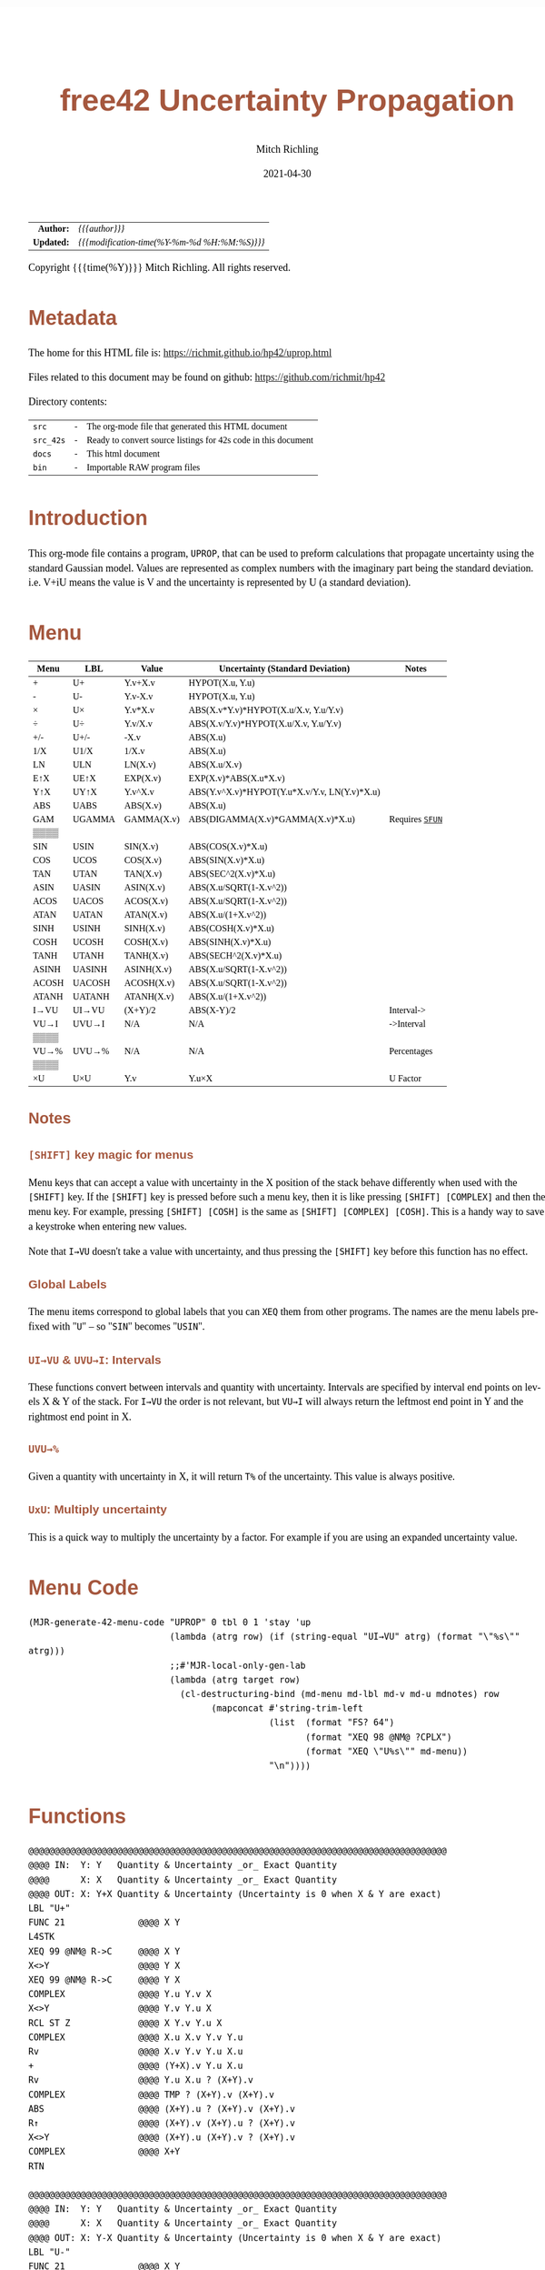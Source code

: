 # -*- Mode:Org; Coding:utf-8; fill-column:158 -*-
#+TITLE:       free42 Uncertainty Propagation
#+AUTHOR:      Mitch Richling
#+EMAIL:       http://www.mitchr.me/
#+DATE:        2021-04-30
#+DESCRIPTION: Some simple math stuff for free42
#+LANGUAGE:    en
#+OPTIONS:     num:t toc:nil \n:nil @:t ::t |:t ^:nil -:t f:t *:t <:t skip:nil d:nil todo:t pri:nil H:5 p:t author:t html-scripts:nil
#+HTML_HEAD: <style>body { width: 95%; margin: 2% auto; font-size: 18px; line-height: 1.4em; font-family: Georgia, serif; color: black; background-color: white; }</style>
#+HTML_HEAD: <style>body { min-width: 500px; max-width: 1024px; }</style>
#+HTML_HEAD: <style>h1,h2,h3,h4,h5,h6 { color: #A5573E; line-height: 1em; font-family: Helvetica, sans-serif; }</style>
#+HTML_HEAD: <style>h1,h2,h3 { line-height: 1.4em; }</style>
#+HTML_HEAD: <style>h1.title { font-size: 3em; }</style>
#+HTML_HEAD: <style>h4,h5,h6 { font-size: 1em; }</style>
#+HTML_HEAD: <style>.org-src-container { border: 1px solid #ccc; box-shadow: 3px 3px 3px #eee; font-family: Lucida Console, monospace; font-size: 80%; margin: 0px; padding: 0px 0px; position: relative; }</style>
#+HTML_HEAD: <style>.org-src-container>pre { line-height: 1.2em; padding-top: 1.5em; margin: 0.5em; background-color: #404040; color: white; overflow: auto; }</style>
#+HTML_HEAD: <style>.org-src-container>pre:before { display: block; position: absolute; background-color: #b3b3b3; top: 0; right: 0; padding: 0 0.2em 0 0.4em; border-bottom-left-radius: 8px; border: 0; color: white; font-size: 100%; font-family: Helvetica, sans-serif;}</style>
#+HTML_HEAD: <style>pre.example { white-space: pre-wrap; white-space: -moz-pre-wrap; white-space: -o-pre-wrap; font-family: Lucida Console, monospace; font-size: 80%; background: #404040; color: white; display: block; padding: 0em; border: 2px solid black; }</style>
#+HTML_LINK_HOME: https://www.mitchr.me/
#+HTML_LINK_UP: https://richmit.github.io/hp42/
#+EXPORT_FILE_NAME: ../docs/uprop

#+ATTR_HTML: :border 2 solid #ccc :frame hsides :align center
|          <r> | <l>                                          |
|    *Author:* | /{{{author}}}/                               |
|   *Updated:* | /{{{modification-time(%Y-%m-%d %H:%M:%S)}}}/ |
#+ATTR_HTML: :align center
Copyright {{{time(%Y)}}} Mitch Richling. All rights reserved.

#+TOC: headlines 5

#        #         #         #         #         #         #         #         #         #         #         #         #         #         #         #         #         #
#   00   #    10   #    20   #    30   #    40   #    50   #    60   #    70   #    80   #    90   #   100   #   110   #   120   #   130   #   140   #   150   #   160   #
# 234567890123456789012345678901234567890123456789012345678901234567890123456789012345678901234567890123456789012345678901234567890123456789012345678901234567890123456789
#        #         #         #         #         #         #         #         #         #         #         #         #         #         #         #         #         #
#        #         #         #         #         #         #         #         #         #         #         #         #         #         #         #         #         #

* Metadata

The home for this HTML file is: https://richmit.github.io/hp42/uprop.html

Files related to this document may be found on github: https://github.com/richmit/hp42

Directory contents:
#+ATTR_HTML: :border 0 :frame none :rules none :align center
   | =src=     | - | The org-mode file that generated this HTML document            |
   | =src_42s= | - | Ready to convert source listings for 42s code in this document |
   | =docs=    | - | This html document                                             |
   | =bin=     | - | Importable RAW program files                                   |

* Introduction
:PROPERTIES:
:CUSTOM_ID: introduction
:END:

This org-mode file contains a program, =UPROP=, that can be used to preform calculations that propagate uncertainty using the standard Gaussian model.  Values
are represented as complex numbers with the imaginary part being the standard deviation.  i.e.  V+iU means the value is V and the uncertainty is represented by
U (a standard deviation).

* Menu
:PROPERTIES:
:CUSTOM_ID: menu-uprop
:END:

#+ATTR_HTML: :align center :frame box :rules all
#+NAME:UPROP
| Menu  | LBL    | Value      | Uncertainty (Standard Deviation)             | Notes           |
|-------+--------+------------+----------------------------------------------+-----------------|
| +     | U+     | Y.v+X.v    | HYPOT(X.u, Y.u)                              |                 |
| -     | U-     | Y.v-X.v    | HYPOT(X.u, Y.u)                              |                 |
| ×     | U×     | Y.v*X.v    | ABS(X.v*Y.v)*HYPOT(X.u/X.v, Y.u/Y.v)         |                 |
| ÷     | U÷     | Y.v/X.v    | ABS(X.v/Y.v)*HYPOT(X.u/X.v, Y.u/Y.v)         |                 |
| +/-   | U+/-   | -X.v       | ABS(X.u)                                     |                 |
| 1/X   | U1/X   | 1/X.v      | ABS(X.u)                                     |                 |
|-------+--------+------------+----------------------------------------------+-----------------|
| LN    | ULN    | LN(X.v)    | ABS(X.u/X.v)                                 |                 |
| E↑X   | UE↑X   | EXP(X.v)   | EXP(X.v)*ABS(X.u*X.v)                        |                 |
| Y↑X   | UY↑X   | Y.v^X.v    | ABS(Y.v^X.v)*HYPOT(Y.u*X.v/Y.v, LN(Y.v)*X.u) |                 |
| ABS   | UABS   | ABS(X.v)   | ABS(X.u)                                     |                 |
| GAM   | UGAMMA | GAMMA(X.v) | ABS(DIGAMMA(X.v)*GAMMA(X.v)*X.u)             | Requires [[file:sfun.org][=SFUN=]] |
| ▒▒▒▒  |        |            |                                              |                 |
|-------+--------+------------+----------------------------------------------+-----------------|
| SIN   | USIN   | SIN(X.v)   | ABS(COS(X.v)*X.u)                            |                 |
| COS   | UCOS   | COS(X.v)   | ABS(SIN(X.v)*X.u)                            |                 |
| TAN   | UTAN   | TAN(X.v)   | ABS(SEC^2(X.v)*X.u)                          |                 |
| ASIN  | UASIN  | ASIN(X.v)  | ABS(X.u/SQRT(1-X.v^2))                       |                 |
| ACOS  | UACOS  | ACOS(X.v)  | ABS(X.u/SQRT(1-X.v^2))                       |                 |
| ATAN  | UATAN  | ATAN(X.v)  | ABS(X.u/(1+X.v^2))                           |                 |
|-------+--------+------------+----------------------------------------------+-----------------|
| SINH  | USINH  | SINH(X.v)  | ABS(COSH(X.v)*X.u)                           |                 |
| COSH  | UCOSH  | COSH(X.v)  | ABS(SINH(X.v)*X.u)                           |                 |
| TANH  | UTANH  | TANH(X.v)  | ABS(SECH^2(X.v)*X.u)                         |                 |
| ASINH | UASINH | ASINH(X.v) | ABS(X.u/SQRT(1-X.v^2))                       |                 |
| ACOSH | UACOSH | ACOSH(X.v) | ABS(X.u/SQRT(1-X.v^2))                       |                 |
| ATANH | UATANH | ATANH(X.v) | ABS(X.u/(1+X.v^2))                           |                 |
|-------+--------+------------+----------------------------------------------+-----------------|
| I→VU  | UI→VU  | (X+Y)/2    | ABS(X-Y)/2                                   | Interval->      |
| VU→I  | UVU→I  | N/A        | N/A                                          | ->Interval      |
| ▒▒▒▒  |        |            |                                              |                 |
| VU→%  | UVU→%  | N/A        | N/A                                          | Percentages     |
| ▒▒▒▒  |        |            |                                              |                 |
| ×U    | U×U    | Y.v        | Y.u×X                                        | U Factor        |

** Notes

*** =[SHIFT]= key magic for menus

Menu keys that can accept a value with uncertainty in the X position of the stack behave differently when used with the =[SHIFT]= key.  If the =[SHIFT]= key is
pressed before such a menu key, then it is like pressing =[SHIFT] [COMPLEX]= and then the menu key.  For example, pressing =[SHIFT] [COSH]= is the same as
=[SHIFT] [COMPLEX] [COSH]=.  This is a handy way to save a keystroke when entering new values.

Note that =I→VU= doesn't take a value with uncertainty, and thus pressing the =[SHIFT]= key before this function has no effect.

*** Global Labels

The menu items correspond to global labels that you can =XEQ= them from other programs.  The names are the menu labels prefixed with "=U=" -- so "=SIN="
becomes "=USIN=".

*** =UI→VU= & =UVU→I=: Intervals

These functions convert between intervals and quantity with uncertainty.  Intervals are specified by interval end points on levels X & Y of the stack.  For
=I→VU= the order is not relevant, but =VU→I= will always return the leftmost end point in Y and the rightmost end point in X.

*** =UVU→%=

Given a quantity with uncertainty in X, it will return =T%= of the uncertainty.  This value is always positive.

*** =UxU=: Multiply uncertainty

This is a quick way to multiply the uncertainty by a factor.  For example if you are using an expanded uncertainty value.

* Menu Code

#+BEGIN_SRC elisp :var tbl=UPROP :colnames y :results output verbatum :wrap "src hp42s :eval never :tangle ../src_42s/uprop/uprop.hp42s"
(MJR-generate-42-menu-code "UPROP" 0 tbl 0 1 'stay 'up 
                           (lambda (atrg row) (if (string-equal "UI→VU" atrg) (format "\"%s\"" atrg)))
                           ;;#'MJR-local-only-gen-lab
                           (lambda (atrg target row) 
                             (cl-destructuring-bind (md-menu md-lbl md-v md-u mdnotes) row
                                   (mapconcat #'string-trim-left 
                                              (list  (format "FS? 64")
                                                     (format "XEQ 98 @NM@ ?CPLX")
                                                     (format "XEQ \"U%s\"" md-menu))
                                              "\n"))))
#+END_SRC

#+RESULTS:
#+begin_src hp42s :eval never :tangle ../src_42s/uprop/uprop.hp42s
@@@@@@@@@@@@@@@@@@@@@@@@@@@@@@@@@@@@@@@@@@@@@@@@@@@@@@@@@@@@@@@@@@@@@@@@@@@@@@@@ (ref:UPROP)
@@@@ DSC: Auto-generated menu program
LBL "UPROP"
LBL 01            @@@@ Page 1 of menu UPROP
CLMENU
"+"
KEY 1 XEQ 06
"-"
KEY 2 XEQ 07
"×"
KEY 3 XEQ 08
"÷"
KEY 4 XEQ 09
"+/-"
KEY 5 XEQ 10
"1/X"
KEY 6 XEQ 11
KEY 7 GTO 05
KEY 8 GTO 02
KEY 9 GTO 00
MENU
STOP
GTO 01
LBL 02            @@@@ Page 2 of menu UPROP
CLMENU
"LN"
KEY 1 XEQ 12
"E↑X"
KEY 2 XEQ 13
"Y↑X"
KEY 3 XEQ 14
"ABS"
KEY 4 XEQ 15
"GAM"
KEY 5 XEQ 16
KEY 7 GTO 01
KEY 8 GTO 03
KEY 9 GTO 00
MENU
STOP
GTO 02
LBL 03            @@@@ Page 3 of menu UPROP
CLMENU
"SIN"
KEY 1 XEQ 17
"COS"
KEY 2 XEQ 18
"TAN"
KEY 3 XEQ 19
"ASIN"
KEY 4 XEQ 20
"ACOS"
KEY 5 XEQ 21
"ATAN"
KEY 6 XEQ 22
KEY 7 GTO 02
KEY 8 GTO 04
KEY 9 GTO 00
MENU
STOP
GTO 03
LBL 04            @@@@ Page 4 of menu UPROP
CLMENU
"SINH"
KEY 1 XEQ 23
"COSH"
KEY 2 XEQ 24
"TANH"
KEY 3 XEQ 25
"ASINH"
KEY 4 XEQ 26
"ACOSH"
KEY 5 XEQ 27
"ATANH"
KEY 6 XEQ 28
KEY 7 GTO 03
KEY 8 GTO 05
KEY 9 GTO 00
MENU
STOP
GTO 04
LBL 05            @@@@ Page 5 of menu UPROP
CLMENU
"I→VU"
KEY 1 XEQ "UI→VU"
"VU→I"
KEY 2 XEQ 29
"VU→%"
KEY 4 XEQ 30
"×U"
KEY 6 XEQ 31
KEY 7 GTO 04
KEY 8 GTO 01
KEY 9 GTO 00
MENU
STOP
GTO 05
LBL 00 @@@@ Application Exit
EXITALL
RTN
LBL 06    @@@@ Action for menu key +
FS? 64
XEQ 98 @NM@ ?CPLX
XEQ "U+"
RTN
LBL 07    @@@@ Action for menu key -
FS? 64
XEQ 98 @NM@ ?CPLX
XEQ "U-"
RTN
LBL 08    @@@@ Action for menu key ×
FS? 64
XEQ 98 @NM@ ?CPLX
XEQ "U×"
RTN
LBL 09    @@@@ Action for menu key ÷
FS? 64
XEQ 98 @NM@ ?CPLX
XEQ "U÷"
RTN
LBL 10    @@@@ Action for menu key +/-
FS? 64
XEQ 98 @NM@ ?CPLX
XEQ "U+/-"
RTN
LBL 11    @@@@ Action for menu key 1/X
FS? 64
XEQ 98 @NM@ ?CPLX
XEQ "U1/X"
RTN
LBL 12    @@@@ Action for menu key LN
FS? 64
XEQ 98 @NM@ ?CPLX
XEQ "ULN"
RTN
LBL 13    @@@@ Action for menu key E↑X
FS? 64
XEQ 98 @NM@ ?CPLX
XEQ "UE↑X"
RTN
LBL 14    @@@@ Action for menu key Y↑X
FS? 64
XEQ 98 @NM@ ?CPLX
XEQ "UY↑X"
RTN
LBL 15    @@@@ Action for menu key ABS
FS? 64
XEQ 98 @NM@ ?CPLX
XEQ "UABS"
RTN
LBL 16    @@@@ Action for menu key GAM
FS? 64
XEQ 98 @NM@ ?CPLX
XEQ "UGAM"
RTN
LBL 17    @@@@ Action for menu key SIN
FS? 64
XEQ 98 @NM@ ?CPLX
XEQ "USIN"
RTN
LBL 18    @@@@ Action for menu key COS
FS? 64
XEQ 98 @NM@ ?CPLX
XEQ "UCOS"
RTN
LBL 19    @@@@ Action for menu key TAN
FS? 64
XEQ 98 @NM@ ?CPLX
XEQ "UTAN"
RTN
LBL 20    @@@@ Action for menu key ASIN
FS? 64
XEQ 98 @NM@ ?CPLX
XEQ "UASIN"
RTN
LBL 21    @@@@ Action for menu key ACOS
FS? 64
XEQ 98 @NM@ ?CPLX
XEQ "UACOS"
RTN
LBL 22    @@@@ Action for menu key ATAN
FS? 64
XEQ 98 @NM@ ?CPLX
XEQ "UATAN"
RTN
LBL 23    @@@@ Action for menu key SINH
FS? 64
XEQ 98 @NM@ ?CPLX
XEQ "USINH"
RTN
LBL 24    @@@@ Action for menu key COSH
FS? 64
XEQ 98 @NM@ ?CPLX
XEQ "UCOSH"
RTN
LBL 25    @@@@ Action for menu key TANH
FS? 64
XEQ 98 @NM@ ?CPLX
XEQ "UTANH"
RTN
LBL 26    @@@@ Action for menu key ASINH
FS? 64
XEQ 98 @NM@ ?CPLX
XEQ "UASINH"
RTN
LBL 27    @@@@ Action for menu key ACOSH
FS? 64
XEQ 98 @NM@ ?CPLX
XEQ "UACOSH"
RTN
LBL 28    @@@@ Action for menu key ATANH
FS? 64
XEQ 98 @NM@ ?CPLX
XEQ "UATANH"
RTN
LBL 29    @@@@ Action for menu key VU→I
FS? 64
XEQ 98 @NM@ ?CPLX
XEQ "UVU→I"
RTN
LBL 30    @@@@ Action for menu key VU→%
FS? 64
XEQ 98 @NM@ ?CPLX
XEQ "UVU→%"
RTN
LBL 31    @@@@ Action for menu key ×U
FS? 64
XEQ 98 @NM@ ?CPLX
XEQ "U×U"
RTN
@@@@ Free labels start at: 32
#+end_src

* Functions

#+begin_src hp42s :eval never :tangle ../src_42s/uprop/uprop.hp42s
@@@@@@@@@@@@@@@@@@@@@@@@@@@@@@@@@@@@@@@@@@@@@@@@@@@@@@@@@@@@@@@@@@@@@@@@@@@@@@@@
@@@@ IN:  Y: Y   Quantity & Uncertainty _or_ Exact Quantity
@@@@      X: X   Quantity & Uncertainty _or_ Exact Quantity
@@@@ OUT: X: Y+X Quantity & Uncertainty (Uncertainty is 0 when X & Y are exact)
LBL "U+"
FUNC 21              @@@@ X Y
L4STK
XEQ 99 @NM@ R->C     @@@@ X Y
X<>Y                 @@@@ Y X
XEQ 99 @NM@ R->C     @@@@ Y X
COMPLEX              @@@@ Y.u Y.v X 
X<>Y                 @@@@ Y.v Y.u X 
RCL ST Z             @@@@ X Y.v Y.u X 
COMPLEX              @@@@ X.u X.v Y.v Y.u
Rv                   @@@@ X.v Y.v Y.u X.u 
+                    @@@@ (Y+X).v Y.u X.u 
Rv                   @@@@ Y.u X.u ? (X+Y).v 
COMPLEX              @@@@ TMP ? (X+Y).v (X+Y).v 
ABS                  @@@@ (X+Y).u ? (X+Y).v (X+Y).v
R↑                   @@@@ (X+Y).v (X+Y).u ? (X+Y).v 
X<>Y                 @@@@ (X+Y).u (X+Y).v ? (X+Y).v 
COMPLEX              @@@@ X+Y
RTN

@@@@@@@@@@@@@@@@@@@@@@@@@@@@@@@@@@@@@@@@@@@@@@@@@@@@@@@@@@@@@@@@@@@@@@@@@@@@@@@@
@@@@ IN:  Y: Y   Quantity & Uncertainty _or_ Exact Quantity
@@@@      X: X   Quantity & Uncertainty _or_ Exact Quantity
@@@@ OUT: X: Y-X Quantity & Uncertainty (Uncertainty is 0 when X & Y are exact)
LBL "U-"
FUNC 21              @@@@ X Y
L4STK
XEQ 99 @NM@ R->C     @@@@ X Y
X<>Y                 @@@@ Y X
XEQ 99 @NM@ R->C     @@@@ Y X
COMPLEX              @@@@ Y.u Y.v X 
X<>Y                 @@@@ Y.v Y.u X 
RCL ST Z             @@@@ X Y.v Y.u X 
COMPLEX              @@@@ X.u X.v Y.v Y.u
Rv                   @@@@ X.v Y.v Y.u X.u 
-                    @@@@ (Y-X).v Y.u X.u 
Rv                   @@@@ Y.u X.u ? (X-Y).v 
COMPLEX              @@@@ TMP ? (X-Y).v (X-Y).v 
ABS                  @@@@ (X-Y).u ? (X-Y).v (X-Y).v
R↑                   @@@@ (X-Y).v (X-Y).u ? (X-Y).v 
X<>Y                 @@@@ (X-Y).u (X-Y).v ? (X-Y).v 
COMPLEX              @@@@ X-Y
RTN

@@@@@@@@@@@@@@@@@@@@@@@@@@@@@@@@@@@@@@@@@@@@@@@@@@@@@@@@@@@@@@@@@@@@@@@@@@@@@@@@
@@@@ IN:  Y: Y   Quantity & Uncertainty _or_ Exact Quantity
@@@@      X: X   Quantity & Uncertainty _or_ Exact Quantity
@@@@ OUT: X: Y×X Quantity & Uncertainty (Uncertainty is 0 when X & Y are exact)
LBL "U×"
FUNC 21              @@@@ X Y
L4STK
XEQ 99 @NM@ R->C     @@@@ X Y
X<>Y                 @@@@ Y X
XEQ 99 @NM@ R->C     @@@@ Y X
COMPLEX              @@@@ Y.u Y.v X 
LSTO "_Yu"           @@@@ Y.u Y.v X 
Rv                   @@@@ Y.v X 
LSTO "_Yv"           @@@@ Y.v X
X<>Y                 @@@@ X Y.v
COMPLEX              @@@@ X.u X.v Y.v
LSTO "_Xu"           @@@@ X.u X.v Y.v
Rv                   @@@@ X.v Y.v
LSTO "_Xv"           @@@@ X.v Y.v
×                    @@@@ (YX).v
RCL "_Xu"            @@@@ Xu (YX).v
RCL÷ "_Xv"           @@@@ Xu/Xv (YX).v
RCL "_Yu"            @@@@ Yu Xu/Xv (YX).v
RCL÷ "_Yv"           @@@@ Yu/Yv Xu/Xv (YX).v
COMPLEX              @@@@ TMP (YX).v
ABS                  @@@@ TMP (YX).v
RCL ST Y             @@@@ (YX).v TMP (YX).v
ABS                  @@@@ TMP TMP (YX).v
×                    @@@@ TMP (YX).v
ABS                  @@@@ (YX).u (YX).v
COMPLEX              @@@@ YX
RTN

@@@@@@@@@@@@@@@@@@@@@@@@@@@@@@@@@@@@@@@@@@@@@@@@@@@@@@@@@@@@@@@@@@@@@@@@@@@@@@@@
@@@@ IN:  Y: Y   Quantity & Uncertainty _or_ Exact Quantity
@@@@      X: X   Quantity & Uncertainty _or_ Exact Quantity
@@@@ OUT: X: Y÷X Quantity & Uncertainty (Uncertainty is 0 when X & Y are exact)
LBL "U÷"
FUNC 21              @@@@ X Y
L4STK
XEQ 99 @NM@ R->C     @@@@ X Y
X<>Y                 @@@@ Y X
XEQ 99 @NM@ R->C     @@@@ Y X
COMPLEX              @@@@ Y.u Y.v X 
LSTO "_Yu"           @@@@ Y.u Y.v X 
Rv                   @@@@ Y.v X 
LSTO "_Yv"           @@@@ Y.v X
X<>Y                 @@@@ X Y.v
COMPLEX              @@@@ X.u X.v Y.v
LSTO "_Xu"           @@@@ X.u X.v Y.v
Rv                   @@@@ X.v Y.v
LSTO "_Xv"           @@@@ X.v Y.v
÷                    @@@@ (Y/X).v
RCL "_Xu"            @@@@ Xu (Y/X).v
RCL÷ "_Xv"           @@@@ Xu/Xv (Y/X).v
RCL "_Yu"            @@@@ Yu Xu/Xv (Y/X).v
RCL÷ "_Yv"           @@@@ Yu/Yv Xu/Xv (Y/X).v
COMPLEX              @@@@ TMP (Y/X).v
ABS                  @@@@ TMP (Y/X).v
RCL ST Y             @@@@ (Y/X).v TMP (Y/X).v
ABS                  @@@@ TMP TMP (Y/X).v
×                    @@@@ TMP (Y/X).v
ABS                  @@@@ (Y/X).u (Y/X).v
COMPLEX              @@@@ Y/X
RTN    

@@@@@@@@@@@@@@@@@@@@@@@@@@@@@@@@@@@@@@@@@@@@@@@@@@@@@@@@@@@@@@@@@@@@@@@@@@@@@@@@
@@@@ IN:  Y: Y   Quantity & Uncertainty _or_ Exact Quantity
@@@@      X: X   Quantity & Uncertainty _or_ Exact Quantity
@@@@ OUT: X: Y↑X Quantity & Uncertainty (Uncertainty is 0 when X & Y are exact)
LBL "UY↑X"
FUNC 21              @@@@ X Y
L4STK
XEQ 99 @NM@ R->C     @@@@ X Y
X<>Y                 @@@@ Y X
XEQ 99 @NM@ R->C     @@@@ Y X
COMPLEX              @@@@ Y.u Y.v X 
LSTO "_Yu"           @@@@ Y.u Y.v X 
Rv                   @@@@ Y.v X 
LSTO "_Yv"           @@@@ Y.v X
X<>Y                 @@@@ X Y.v
COMPLEX              @@@@ X.u X.v Y.v
LSTO "_Xu"           @@@@ X.u X.v Y.v
Rv                   @@@@ X.v Y.v
LSTO "_Xv"           @@@@ X.v Y.v
Y↑X                  @@@@ (Y↑X).v
RCL "_Yu"            @@@@ Y.u (Y↑X).v
RCL× "_Xv"           @@@@ Y.u*X.v (Y↑X).v
RCL÷ "_Yv"           @@@@ Y.u*X.v/Y.v (Y↑X).v
RCL "_Yv"            @@@@ Y.v Y.u*X.v/Y.v (Y↑X).v
LN                   @@@@ LN(Y.v) Y.u*X.v/Y.v (Y↑X).v
RCL× "_Xu"           @@@@ X.u*LN(Y.v) Y.u*X.v/Y.v (Y↑X).v
COMPLEX              @@@@ TMP (Y↑X).v
ABS                  @@@@ TMP (Y↑X).v
RCL× ST Y            @@@@ TMP (Y↑X).v
ABS                  @@@@ (Y↑X).u (Y↑X).v
COMPLEX              @@@@ Y↑X
RTN

@@@@@@@@@@@@@@@@@@@@@@@@@@@@@@@@@@@@@@@@@@@@@@@@@@@@@@@@@@@@@@@@@@@@@@@@@@@@@@@@
@@@@ IN:  X: X     Quantity & Uncertainty _or_ Exact Quantity
@@@@ OUT: X: -X    Quantity & Uncertainty (Uncertainty is 0 when X is exact)
LBL "U+/-"
FUNC 11              @@@@ X
L4STK
XEQ 99 @NM@ R->C     @@@@ X
COMPLEX              @@@@ X.u   X.v
ABS                  @@@@ |X.u| X.v
X<>Y                 @@@@ X.v   |X.u| 
+/-                  @@@@ -X.v  |X.u| 
X<>Y                 @@@@ |X.u| X.v 
COMPLEX              @@@@ -X
RTN

@@@@@@@@@@@@@@@@@@@@@@@@@@@@@@@@@@@@@@@@@@@@@@@@@@@@@@@@@@@@@@@@@@@@@@@@@@@@@@@@
@@@@ IN:  X: X      Quantity & Uncertainty _or_ Exact Quantity
@@@@ OUT: X: 1/X    Quantity & Uncertainty (Uncertainty is 0 when X is exact)
LBL "U1/X"
FUNC 11              @@@@ X
L4STK
XEQ 99 @NM@ R->C     @@@@ X
1                    @@@@ 1 X
XEQ 99 @NM@ R->C     @@@@ 1 X
X<>Y                 @@@@ X 1
XEQ "U÷"             @@@@ 1/X
RTN

@@@@@@@@@@@@@@@@@@@@@@@@@@@@@@@@@@@@@@@@@@@@@@@@@@@@@@@@@@@@@@@@@@@@@@@@@@@@@@@@
@@@@ IN:  X: X      Quantity & Uncertainty _or_ Exact Quantity
@@@@ OUT: X: ABS(X) Quantity & Uncertainty (Uncertainty is 0 when X is exact)
LBL "UABS"
FUNC 11              @@@@ X
L4STK
XEQ 99 @NM@ R->C     @@@@ X
COMPLEX              @@@@ X.u   X.v
ABS                  @@@@ |X.u| X.v
X<>Y                 @@@@ X.v   |X.u| 
ABS                  @@@@ |X.v| |X.u| 
X<>Y                 @@@@ |X.u| |X.v| 
COMPLEX              @@@@ ABS(X)
RTN

@@@@@@@@@@@@@@@@@@@@@@@@@@@@@@@@@@@@@@@@@@@@@@@@@@@@@@@@@@@@@@@@@@@@@@@@@@@@@@@@
@@@@ IN:  X: X      Quantity & Uncertainty _or_ Exact Quantity
@@@@ OUT: X: ln(X)  Quantity & Uncertainty (Uncertainty is 0 when X is exact)
LBL "ULN"
FUNC 11              @@@@ X
L4STK
XEQ 99 @NM@ R->C     @@@@ X
COMPLEX              @@@@ X.u X.v
RCL ST Y             @@@@ X.v X.u X.v
÷                    @@@@ X.u/X.v X.v
ABS                  @@@@ ln(X).u X.v
X<>Y                 @@@@ X.v ln(X).u 
LN                   @@@@ ln(X).v ln(X).u 
X<>Y                 @@@@ ln(X).u ln(X).v 
COMPLEX              @@@@ ln(X)
RTN

@@@@@@@@@@@@@@@@@@@@@@@@@@@@@@@@@@@@@@@@@@@@@@@@@@@@@@@@@@@@@@@@@@@@@@@@@@@@@@@@
@@@@ IN:  X: X      Quantity & Uncertainty _or_ Exact Quantity
@@@@ OUT: X: E↑X    Quantity & Uncertainty (Uncertainty is 0 when X is exact)
LBL "UE↑X"
FUNC 11              @@@@ X
L4STK
XEQ 99 @NM@ R->C     @@@@ X
COMPLEX              @@@@ X.u X.v
X<>Y                 @@@@ X.v X.u 
E↑X                  @@@@ exp(X).v X.u
X<>Y                 @@@@ X.u exp(X).v 
RCL× ST Y            @@@@ exp(X).v*X.u exp(X).v 
ABS                  @@@@ exp(X).u exp(X).v 
COMPLEX              @@@@ exp(X)
RTN

@@@@@@@@@@@@@@@@@@@@@@@@@@@@@@@@@@@@@@@@@@@@@@@@@@@@@@@@@@@@@@@@@@@@@@@@@@@@@@@@
@@@@ IN:  X: X      Quantity & Uncertainty _or_ Exact Quantity
@@@@ OUT: X: SIN(X) Quantity & Uncertainty (Uncertainty is 0 when X is exact)
LBL "USIN"
FUNC 11              @@@@ X
L4STK
XEQ 99 @NM@ R->C     @@@@ X
COMPLEX              @@@@ X.u X.v
RCL ST Y             @@@@ X.v X.u X.v
COS                  @@@@ COS(X.v) X.u X.v
×                    @@@@ COS(X.v)*X.u X.v
ABS                  @@@@ SIN(X).u X.v 
X<>Y                 @@@@ X.v SIN(X).u 
SIN                  @@@@ SIN(X).v SIN(X).u
X<>Y                 @@@@ SIN(X).u SIN(X).v 
COMPLEX              @@@@ SIN(X)
RTN

@@@@@@@@@@@@@@@@@@@@@@@@@@@@@@@@@@@@@@@@@@@@@@@@@@@@@@@@@@@@@@@@@@@@@@@@@@@@@@@@
@@@@ IN:  X: X      Quantity & Uncertainty _or_ Exact Quantity
@@@@ OUT: X: COS(X) Quantity & Uncertainty (Uncertainty is 0 when X is exact)
LBL "UCOS"
FUNC 11              @@@@ X
L4STK
XEQ 99 @NM@ R->C     @@@@ X
COMPLEX              @@@@ X.u X.v
RCL ST Y             @@@@ X.v X.u X.v
SIN                  @@@@ SIN(X.v) X.u X.v
×                    @@@@ SIN(X.v)*X.u X.v
ABS                  @@@@ COS(X).u X.v 
X<>Y                 @@@@ X.v COS(X).u 
COS                  @@@@ COS(X).v COS(X).u
X<>Y                 @@@@ COS(X).u COS(X).v 
COMPLEX              @@@@ COS(X)
RTN

@@@@@@@@@@@@@@@@@@@@@@@@@@@@@@@@@@@@@@@@@@@@@@@@@@@@@@@@@@@@@@@@@@@@@@@@@@@@@@@@
@@@@ IN:  X: X      Quantity & Uncertainty _or_ Exact Quantity
@@@@ OUT: X: TAN(X) Quantity & Uncertainty (Uncertainty is 0 when X is exact)
LBL "UTAN"
FUNC 11              @@@@ X
L4STK
XEQ 99 @NM@ R->C     @@@@ X
COMPLEX              @@@@ X.u X.v
RCL ST Y             @@@@ X.v X.u X.v
COS                  @@@@ COS(X.v) X.u X.v
1/X                  @@@@ SEC(X.v) X.u X.v 
X↑2                  @@@@ SEC^2(X.v) X.u X.v
×                    @@@@ SEC^2(X.v)*X.u X.v
ABS                  @@@@ tan(X).u X.v 
X<>Y                 @@@@ X.v tan(X).u
TAN                  @@@@ tan(X).v tan(X).u
X<>Y                 @@@@ tan(X).u tan(X).v 
COMPLEX              @@@@ tan(X)
RTN

@@@@@@@@@@@@@@@@@@@@@@@@@@@@@@@@@@@@@@@@@@@@@@@@@@@@@@@@@@@@@@@@@@@@@@@@@@@@@@@@
@@@@ IN:  X: X       Quantity & Uncertainty _or_ Exact Quantity
@@@@ OUT: X: ASIN(X) Quantity & Uncertainty (Uncertainty is 0 when X is exact)
LBL "UASIN"
FUNC 11              @@@@ X
L4STK
XEQ 99 @NM@ R->C     @@@@ X
COMPLEX              @@@@ X.u X.v
1                    @@@@ 1 X.u X.v
RCL ST Z             @@@@ X.v 1 X.u X.v
X↑2                  @@@@ X.v^2 1 X.u X.v
-                    @@@@ 1-X.v^2 X.u X.v
SQRT                 @@@@ SQRT(1-X.v^2) X.u X.v
÷                    @@@@ X.u/SQRT(1-X.v^2) X.v
ABS                  @@@@ ASIN(X).u X.v
X<>Y                 @@@@ X.v ASIN(X).u 
ASIN                 @@@@ ASIN(X).v ASIN(X).u
X<>Y                 @@@@ ASIN(X).u ASIN(X).v 
COMPLEX              @@@@ ASIN(X)
RTN

@@@@@@@@@@@@@@@@@@@@@@@@@@@@@@@@@@@@@@@@@@@@@@@@@@@@@@@@@@@@@@@@@@@@@@@@@@@@@@@@
@@@@ IN:  X: X       Quantity & Uncertainty _or_ Exact Quantity
@@@@ OUT: X: ACOS(X) Quantity & Uncertainty (Uncertainty is 0 when X is exact)
LBL "UACOS"
FUNC 11              @@@@ X
L4STK
XEQ 99 @NM@ R->C     @@@@ X
COMPLEX              @@@@ X.u X.v
1                    @@@@ 1 X.u X.v
RCL ST Z             @@@@ X.v 1 X.u X.v
X↑2                  @@@@ X.v^2 1 X.u X.v
-                    @@@@ 1-X.v^2 X.u X.v
SQRT                 @@@@ SQRT(1-X.v^2) X.u X.v
÷                    @@@@ X.u/SQRT(1-X.v^2) X.v
ABS                  @@@@ ACOS(X).u X.v
X<>Y                 @@@@ X.v ACOS(X).u 
ACOS                 @@@@ ACOS(X).v ACOS(X).u
X<>Y                 @@@@ ACOS(X).u ACOS(X).v 
COMPLEX              @@@@ ACOS(X)
RTN

@@@@@@@@@@@@@@@@@@@@@@@@@@@@@@@@@@@@@@@@@@@@@@@@@@@@@@@@@@@@@@@@@@@@@@@@@@@@@@@@
@@@@ IN:  X: X       Quantity & Uncertainty _or_ Exact Quantity
@@@@ OUT: X: ATAN(X) Quantity & Uncertainty (Uncertainty is 0 when X is exact)
LBL "UATAN"
FUNC 11              @@@@ X
L4STK
XEQ 99 @NM@ R->C     @@@@ X
COMPLEX              @@@@ X.u X.v
1                    @@@@ 1 X.u X.v
RCL ST Z             @@@@ X.v 1 X.u X.v
X↑2                  @@@@ X.v^2 1 X.u X.v
+                    @@@@ 1+X.v^2 X.u X.v
÷                    @@@@ X.u/(1+X.v^2) X.v
ABS                  @@@@ ATAN(X).u X.v
X<>Y                 @@@@ X.v ATAN(X).u 
ATAN                 @@@@ ATAN(X).v ATAN(X).u
X<>Y                 @@@@ ATAN(X).u ATAN(X).v 
COMPLEX              @@@@ ATAN(X)
RTN

@@@@@@@@@@@@@@@@@@@@@@@@@@@@@@@@@@@@@@@@@@@@@@@@@@@@@@@@@@@@@@@@@@@@@@@@@@@@@@@@
@@@@ IN:  X: X        Quantity & Uncertainty _or_ Exact Quantity
@@@@ OUT: X: SINH(X)  Quantity & Uncertainty (Uncertainty is 0 when X is exact)
LBL "USINH"
FUNC 11              @@@@ X
L4STK
XEQ 99 @NM@ R->C     @@@@ X
COMPLEX              @@@@ X.u X.v
RCL ST Y             @@@@ X.v X.u X.v
COSH                 @@@@ COSH(X.v) X.u X.v
×                    @@@@ COSH(X.v)*X.u X.v
ABS                  @@@@ SINH(X).u X.v 
X<>Y                 @@@@ X.v SINH(X).u 
SINH                 @@@@ SINH(X).v SINH(X).u
X<>Y                 @@@@ SINH(X).u SINH(X).v 
COMPLEX              @@@@ SINH(X)
RTN

@@@@@@@@@@@@@@@@@@@@@@@@@@@@@@@@@@@@@@@@@@@@@@@@@@@@@@@@@@@@@@@@@@@@@@@@@@@@@@@@
@@@@ IN:  X: X        Quantity & Uncertainty _or_ Exact Quantity
@@@@ OUT: X: COSH(X)  Quantity & Uncertainty (Uncertainty is 0 when X is exact)
LBL "UCOSH"
FUNC 11              @@@@ X
L4STK
XEQ 99 @NM@ R->C     @@@@ X
COMPLEX              @@@@ X.u X.v
RCL ST Y             @@@@ X.v X.u X.v
SINH                 @@@@ SINH(X.v) X.u X.v
×                    @@@@ SINH(X.v)*X.u X.v
ABS                  @@@@ COSH(X).u X.v 
X<>Y                 @@@@ X.v COSH(X).u 
COSH                 @@@@ COSH(X).v COSH(X).u
X<>Y                 @@@@ COSH(X).u COSH(X).v 
COMPLEX              @@@@ COSH(X)
RTN

@@@@@@@@@@@@@@@@@@@@@@@@@@@@@@@@@@@@@@@@@@@@@@@@@@@@@@@@@@@@@@@@@@@@@@@@@@@@@@@@
@@@@ IN:  X: X        Quantity & Uncertainty _or_ Exact Quantity
@@@@ OUT: X: TANH(X)  Quantity & Uncertainty (Uncertainty is 0 when X is exact)
LBL "UTANH"
FUNC 11              @@@@ X
L4STK
XEQ 99 @NM@ R->C     @@@@ X
COMPLEX              @@@@ X.u X.v
RCL ST Y             @@@@ X.v X.u X.v
COSH                 @@@@ COSH(X.v) X.u X.v
1/X                  @@@@ SECH(X.v) X.u X.v 
X↑2                  @@@@ SECH^2(X.v) X.u X.v
×                    @@@@ SECH^2(X.v)*X.u X.v
ABS                  @@@@ tanh(X).u X.v 
X<>Y                 @@@@ X.v tanh(X).u
TANH                 @@@@ tanh(X).v tanh(X).u
X<>Y                 @@@@ tanh(X).u tanh(X).v 
COMPLEX              @@@@ tanh(X)
RTN

@@@@@@@@@@@@@@@@@@@@@@@@@@@@@@@@@@@@@@@@@@@@@@@@@@@@@@@@@@@@@@@@@@@@@@@@@@@@@@@@
@@@@ IN:  X: X        Quantity & Uncertainty _or_ Exact Quantity
@@@@ OUT: X: ASINH(X) Quantity & Uncertainty (Uncertainty is 0 when X is exact)
LBL "UASINH"
FUNC 11              @@@@ X
L4STK
XEQ 99 @NM@ R->C     @@@@ X
COMPLEX              @@@@ X.u X.v
RCL ST Y             @@@@ X.v X.u X.v
X↑2                  @@@@ X.v^2 X.u X.v
1                    @@@@ 1 X.v^2 X.u X.v
+                    @@@@ X.v^2-1 X.u X.v
SQRT                 @@@@ SQRT(X.v^2-1) X.u X.v
÷                    @@@@ X.u/SQRT(X.v^2-1) X.v
ABS                  @@@@ ASINH(X).u X.v
X<>Y                 @@@@ X.v ASINH(X).u 
ASINH                @@@@ ASINH(X).v ASINH(X).u
X<>Y                 @@@@ ASINH(X).u ASINH(X).v 
COMPLEX              @@@@ ASINH(X)
RTN

@@@@@@@@@@@@@@@@@@@@@@@@@@@@@@@@@@@@@@@@@@@@@@@@@@@@@@@@@@@@@@@@@@@@@@@@@@@@@@@@
@@@@ IN:  X: X        Quantity & Uncertainty _or_ Exact Quantity
@@@@ OUT: X: ACOSH(X) Quantity & Uncertainty (Uncertainty is 0 when X is exact)
LBL "UACOSH"
FUNC 11              @@@@ X
L4STK
XEQ 99 @NM@ R->C     @@@@ X
COMPLEX              @@@@ X.u X.v
RCL ST Y             @@@@ X.v X.u X.v
X↑2                  @@@@ X.v^2 X.u X.v
1                    @@@@ 1 X.v^2 X.u X.v
-                    @@@@ X.v^2-1 X.u X.v
SQRT                 @@@@ SQRT(X.v^2-1) X.u X.v
÷                    @@@@ X.u/SQRT(X.v^2-1) X.v
ABS                  @@@@ ACOSH(X).u X.v
X<>Y                 @@@@ X.v ACOSH(X).u 
ACOSH                @@@@ ACOSH(X).v ACOSH(X).u
X<>Y                 @@@@ ACOSH(X).u ACOSH(X).v 
COMPLEX              @@@@ ACOSH(X)
RTN

@@@@@@@@@@@@@@@@@@@@@@@@@@@@@@@@@@@@@@@@@@@@@@@@@@@@@@@@@@@@@@@@@@@@@@@@@@@@@@@@
@@@@ IN:  X: X        Quantity & Uncertainty _or_ Exact Quantity
@@@@ OUT: X: ATANH(X) Quantity & Uncertainty (Uncertainty is 0 when X is exact)
LBL "UATANH"
FUNC 11              @@@@ X
L4STK
XEQ 99 @NM@ R->C     @@@@ X
COMPLEX              @@@@ X.u X.v
RCL ST Y             @@@@ X.v X.u X.v
X↑2                  @@@@ X.v^2 X.u X.v
1                    @@@@ 1 X.v^2 X.u X.v
-                    @@@@ 1-X.v^2 X.u X.v
÷                    @@@@ X.u/(1-X.v^2) X.v
ABS                  @@@@ ATANH(X).u X.v
X<>Y                 @@@@ X.v ATANH(X).u 
ATANH                @@@@ ATANH(X).v ATANH(X).u
X<>Y                 @@@@ ATANH(X).u ATANH(X).v 
COMPLEX              @@@@ ATANH(X)
RTN

@@@@@@@@@@@@@@@@@@@@@@@@@@@@@@@@@@@@@@@@@@@@@@@@@@@@@@@@@@@@@@@@@@@@@@@@@@@@@@@@
@@@@ IN:  X: X        Quantity & Uncertainty _or_ Exact Quantity
@@@@ OUT: X: GAMMA(X) Quantity & Uncertainty (Uncertainty is 0 when X is exact)
LBL "UGAMMA"
FUNC 11              @@@@ X
L4STK
XEQ 99 @NM@ R->C     @@@@ X
COMPLEX              @@@@ X.u X.v
RCL ST Y             @@@@ X.v X.u X.v
XEQ "DIGAMM"         @@@@ DIGAMM(X.v) X.u X.v
×                    @@@@ DIGAMM(X.v)*X.u X.v
X<>Y                 @@@@ X.v DIGAMM(X.v)*X.u 
GAMMA                @@@@ GAMMA(X.v) DIGAMM(X.v)*X.u 
X<>Y                 @@@@ DIGAMM(X.v)*X.u GAMMA(X.v) 
RCL× ST Y            @@@@ GAMMA(X.v)*DIGAMM(X.v)*X.u GAMMA(X.v) 
ABS                  @@@@ GAMMA(X).u GAMMA(X).v
COMPLEX              @@@@ GAMMA(X)
RTN

@@@@@@@@@@@@@@@@@@@@@@@@@@@@@@@@@@@@@@@@@@@@@@@@@@@@@@@@@@@@@@@@@@@@@@@@@@@@@@@@
@@@@ DSC: Convert interval to center+uncertanty
@@@@ IN:  Y: Interval endpoint
@@@@      X: Interval endpoint
@@@@ OUT: X: Quantity & Uncertainty
@@@@ UPD: 2021-05-07
LBL "UI→VU"
FUNC 21  @@@@ P1      P2
L4STK
RCL ST Y @@@@ P2      P1    P2
RCL ST Y @@@@ P1      P2    P1 P2
+        @@@@ P1+P2   P1    P2 P2
2        @@@@ 2       P1+P2 P1 P2
÷        @@@@ C       P1    P2 P2
RCL ST Z @@@@ P2      C     P1 P2
RCL ST Z @@@@ P1      P2    C  P1
-        @@@@ P2-P1   C     P1 P1
ABS      @@@@ |P2-P1| C     P1 P1
2        @@@@ 2       R     C  P1
÷        @@@@ R/2     P2    C  P1
COMPLEX  @@@@ V+iU    C     P1 P1
RTN

@@@@@@@@@@@@@@@@@@@@@@@@@@@@@@@@@@@@@@@@@@@@@@@@@@@@@@@@@@@@@@@@@@@@@@@@@@@@@@@@
@@@@ DSC: center+uncertanty to interval
@@@@ IN:  X: X Quantity & Uncertainty _or_ Exact Quantity
@@@@ OUT  Y: Interval left point
@@@@      X: Interval right point
@@@@ UPD: 2021-05-07
LBL "UVU→I"
FUNC 12           @@@@ X
L4STK
XEQ 99 @NM@ R->C  @@@@ X
COMPLEX           @@@@ X.u     X.v
ABS               @@@@ X.u     X.v
RCL ST Y          @@@@ X.v     X.u     X.v
RCL ST Y          @@@@ X.u     X.v     X.u     X.v
-                 @@@@ MIN     X.u     X.v     X.v
RCL ST Z          @@@@ X.v     MIN     X.u     X.v
RCL ST Z          @@@@ X.u     X.v     MIN     X.u
+                 @@@@ MAX     MIN     X.u     X.u
RTN

@@@@@@@@@@@@@@@@@@@@@@@@@@@@@@@@@@@@@@@@@@@@@@@@@@@@@@@@@@@@@@@@@@@@@@@@@@@@@@@@
@@@@ DSC: center+uncertanty to Percentage Uncertainty
@@@@ IN:  X: X Quantity & Uncertainty _or_ Exact Quantity
@@@@ OUT  X: U%
@@@@ UPD: 2021-05-07
LBL "UVU→%"
FUNC 11           @@@@ X
L4STK
XEQ 99 @NM@ R->C  @@@@ X
COMPLEX           @@@@ X.u       X.v
X<>Y              @@@@ X.v       X.u
÷                 @@@@ X.u/X.v      
ABS               @@@@ |X.u/X.v| 
100               @@@@ 100       |X.u/X.v| 
×                 @@@@ %T
RTN

@@@@@@@@@@@@@@@@@@@@@@@@@@@@@@@@@@@@@@@@@@@@@@@@@@@@@@@@@@@@@@@@@@@@@@@@@@@@@@@@
@@@@ DSC: Multiply Uncertainty 
@@@@ IN:  Y: Quantity & Uncertainty _or_ Exact Quantity
@@@@      X: Eexact quantity
@@@@ OUT  X: Quantity & Uncertainty
@@@@ UPD: 2021-05-07
LBL "U×U"
FUNC 21           @@@@ X        Y
L4STK
ABS               @@@@ |X|      Y
X<>Y              @@@@ Y        |X|    
XEQ 99 @NM@ R->C  @@@@ Y        |X|    
COMPLEX           @@@@ Y.u      Y.v   |X|
RCL× ST Z         @@@@ Y.u×|Y|  Y.v   |X|
COMPLEX           @@@@ Y
RTN

@@@@@@@@@@@@@@@@@@@@@@@@@@@@@@@@@@@@@@@@@@@@@@@@@@@@@@@@@@@@@@@@@@@@@@@@@@@@@@@@
@@@@ DSC: If X is not complex, make it the real part of a complex number
LBL 99 @NM@ R->C
FUNC 11
L4STK
CPX?
RTN
0
COMPLEX
RTN

@@@@@@@@@@@@@@@@@@@@@@@@@@@@@@@@@@@@@@@@@@@@@@@@@@@@@@@@@@@@@@@@@@@@@@@@@@@@@@@@
@@@@ DSC: If X is not complex, do a COMPLEX
LBL 98 @NM@ ?CPLX
FUNC 11
L4STK
CPX?
RTN
COMPLEX
RTN

@@@@@@@@@@@@@@@@@@@@@@@@@@@@@@@@@@@@@@@@@@@@@@@@@@@@@@@@@@@@@@@@@@@@@@@@@@@@@@@@
END
#+end_src

* WORKING                                                          :noexport:

#+BEGIN_SRC text :eval never
:::::::::::::::::::::::'##:::::'##::::'###::::'########::'##::: ##:'####:'##::: ##::'######::::::::::::::::::::::::
::::::::::::::::::::::: ##:'##: ##:::'## ##::: ##.... ##: ###:: ##:. ##:: ###:: ##:'##... ##:::::::::::::::::::::::
::::::::::::::::::::::: ##: ##: ##::'##:. ##:: ##:::: ##: ####: ##:: ##:: ####: ##: ##:::..::::::::::::::::::::::::
::::::::::::::::::::::: ##: ##: ##:'##:::. ##: ########:: ## ## ##:: ##:: ## ## ##: ##::'####::::::::::::::::::::::
::::::::::::::::::::::: ##: ##: ##: #########: ##.. ##::: ##. ####:: ##:: ##. ####: ##::: ##:::::::::::::::::::::::
::::::::::::::::::::::: ##: ##: ##: ##.... ##: ##::. ##:: ##:. ###:: ##:: ##:. ###: ##::: ##:::::::::::::::::::::::
:::::::::::::::::::::::. ###. ###:: ##:::: ##: ##:::. ##: ##::. ##:'####: ##::. ##:. ######::::::::::::::::::::::::
::::::::::::::::::::::::...::...:::..:::::..::..:::::..::..::::..::....::..::::..:::......:::::::::::::::::::::::::
#+END_SRC

Code in this section is under construction.  Most likely broken.

* EOF

# End of document.

# The following adds some space at the bottom of exported HTML
#+HTML: <br /> <br /> <br /> <br /> <br /> <br /> <br /> <br /> <br /> <br /> <br /> <br /> <br /> <br /> <br /> <br /> <br /> <br /> <br />
#+HTML: <br /> <br /> <br /> <br /> <br /> <br /> <br /> <br /> <br /> <br /> <br /> <br /> <br /> <br /> <br /> <br /> <br /> <br /> <br />
#+HTML: <br /> <br /> <br /> <br /> <br /> <br /> <br /> <br /> <br /> <br /> <br /> <br /> <br /> <br /> <br /> <br /> <br /> <br /> <br />
#+HTML: <br /> <br /> <br /> <br /> <br /> <br /> <br /> <br /> <br /> <br /> <br /> <br /> <br /> <br /> <br /> <br /> <br /> <br /> <br />
#+HTML: <br /> <br /> <br /> <br /> <br /> <br /> <br /> <br /> <br /> <br /> <br /> <br /> <br /> <br /> <br /> <br /> <br /> <br /> <br />



